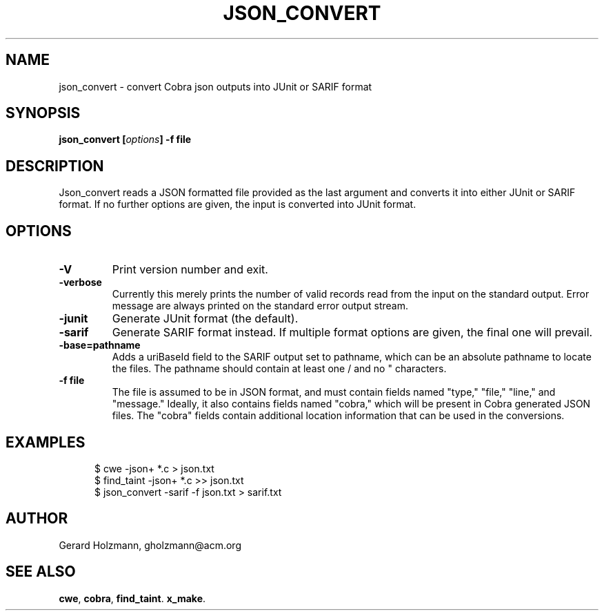 .ds J Json_convert
.\" nroff -man json_covert.1
.\" place in (depending on your system):
.\"    /usr/local/man/man1
.\" or /usr/man/man1
.\" or /usr/share/man/man1
.TH JSON_CONVERT 1
.SH NAME
json_convert \- convert Cobra json outputs into JUnit or SARIF format
.SH SYNOPSIS
.br
.B json_convert
.BI [ options ]
.BI "\-f file"
.SH DESCRIPTION
\*J reads a JSON formatted file provided as the last argument
and converts it into either JUnit or SARIF format.
If no further options are given, the input is converted into JUnit format.

.SH OPTIONS
.TP
.B \-V
Print version number and exit.
.TP
.B \-verbose
Currently this merely prints the number of valid records read from
the input on the standard output. Error message are always printed
on the standard error output stream.
.TP
.B \-junit
Generate JUnit format (the default).
.TP
.B \-sarif
Generate SARIF format instead. If multiple format options are given,
the final one will prevail.
.TP
.B \-base=pathname
Adds a uriBaseId field to the SARIF output set to pathname, which
can be an absolute pathname to locate the files.
The pathname should contain at least one / and no " characters.
.TP
.BI "\-f file"
The file is assumed to be in JSON format, and must contain fields
named "type," "file," "line," and "message."
Ideally, it also contains fields named "cobra," which will be
present in Cobra generated JSON files. The "cobra" fields contain
additional location information that can be used in the conversions.

.SH EXAMPLES
.br
.in +5
$ cwe -json+ *.c > json.txt
.br
$ find_taint -json+ *.c >> json.txt
.br
$ json_convert -sarif -f json.txt > sarif.txt
.br
.in -5

.sp
.SH AUTHOR
Gerard Holzmann, gholzmann@acm.org
.sp
.SH SEE ALSO
\fBcwe\f1, \fBcobra\f1, \fBfind_taint\f1. \fBx_make\f1.
.br
